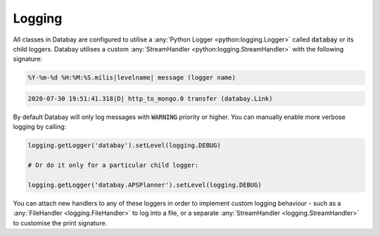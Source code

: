 .. _logging:

Logging
-------

All classes in Databay are configured to utilise a :any:`Python Logger <python:logging.Logger>` called :code:`databay` or its child loggers. Databay utilises a custom :any:`StreamHandler <python:logging.StreamHandler>` with the following signature:


.. code-block:: python

   %Y-%m-%d %H:%M:%S.milis|levelname| message (logger name)

.. rst-class:: mb-s

    For example:

.. code-block:: python

   2020-07-30 19:51:41.318|D| http_to_mongo.0 transfer (databay.Link)

.. rst-class:: mb-s
By default Databay will only log messages with :code:`WARNING` priority or higher. You can manually enable more verbose logging by calling:

.. code-block:: python

    logging.getLogger('databay').setLevel(logging.DEBUG)

    # Or do it only for a particular child logger:

    logging.getLogger('databay.APSPlanner').setLevel(logging.DEBUG)

You can attach new handlers to any of these loggers in order to implement custom logging behaviour - such as a :any:`FileHandler <logging.FileHandler>` to log into a file, or a separate :any:`StreamHandler <logging.StreamHandler>` to customise the print signature.